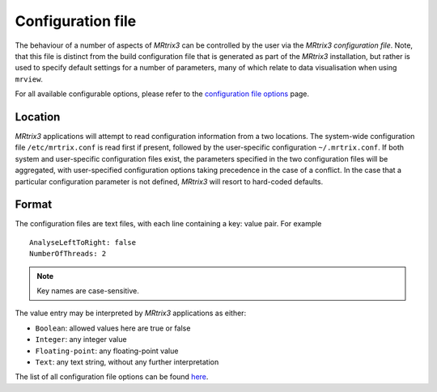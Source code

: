 .. _mrtrix_config:

Configuration file
==================

The behaviour of a number of aspects of *MRtrix3* can be controlled by
the user via the *MRtrix3 configuration file*. Note, that this file is distinct
from the build configuration file that is generated as part of the *MRtrix3*
installation, but rather is used to specify default settings for a number of
parameters, many of which relate to data visualisation when using ``mrview``.

For all available configurable options, please refer to the
`configuration file options <../reference/config_file_options.html>`_ page.

Location
^^^^^^^^

*MRtrix3* applications will attempt to read configuration information from a two
locations. The system-wide configuration file ``/etc/mrtrix.conf`` is read
first if present, followed by the user-specific configuration
``~/.mrtrix.conf``.  If both system and user-specific configuration files
exist, the parameters specified in the two configuration files will be
aggregated, with user-specified configuration options taking precedence in the
case of a conflict. In the case that a particular configuration parameter is
not defined, *MRtrix3* will resort to hard-coded defaults.


Format
^^^^^^

The configuration files are text files, with each line containing a key:
value pair. For example

::

    AnalyseLeftToRight: false
    NumberOfThreads: 2

.. NOTE::
    Key names are case-sensitive.

The value entry may be interpreted by *MRtrix3* applications as either:

-  ``Boolean``: allowed values here are true or false
-  ``Integer``: any integer value
-  ``Floating-point``: any floating-point value
-  ``Text``: any text string, without any further interpretation

The list of all configuration file options can be found
`here <../reference/config_file_options.html>`_.

